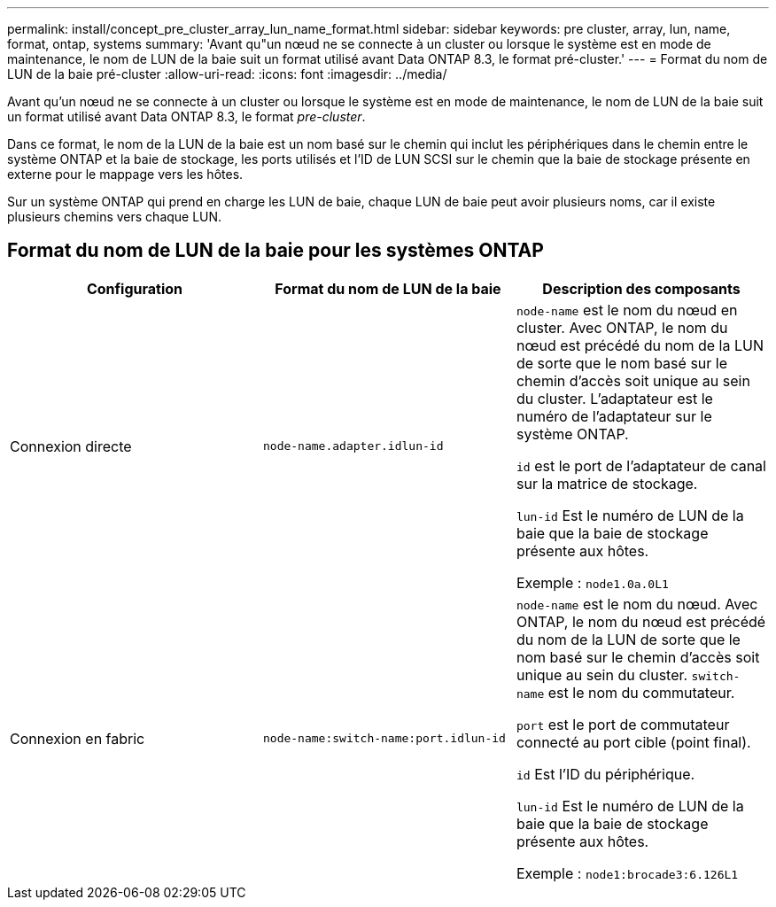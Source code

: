 ---
permalink: install/concept_pre_cluster_array_lun_name_format.html 
sidebar: sidebar 
keywords: pre cluster, array, lun, name, format, ontap, systems 
summary: 'Avant qu"un nœud ne se connecte à un cluster ou lorsque le système est en mode de maintenance, le nom de LUN de la baie suit un format utilisé avant Data ONTAP 8.3, le format pré-cluster.' 
---
= Format du nom de LUN de la baie pré-cluster
:allow-uri-read: 
:icons: font
:imagesdir: ../media/


[role="lead"]
Avant qu'un nœud ne se connecte à un cluster ou lorsque le système est en mode de maintenance, le nom de LUN de la baie suit un format utilisé avant Data ONTAP 8.3, le format _pre-cluster_.

Dans ce format, le nom de la LUN de la baie est un nom basé sur le chemin qui inclut les périphériques dans le chemin entre le système ONTAP et la baie de stockage, les ports utilisés et l'ID de LUN SCSI sur le chemin que la baie de stockage présente en externe pour le mappage vers les hôtes.

Sur un système ONTAP qui prend en charge les LUN de baie, chaque LUN de baie peut avoir plusieurs noms, car il existe plusieurs chemins vers chaque LUN.



== Format du nom de LUN de la baie pour les systèmes ONTAP

|===
| Configuration | Format du nom de LUN de la baie | Description des composants 


 a| 
Connexion directe
 a| 
`node-name.adapter.idlun-id`
 a| 
`node-name` est le nom du nœud en cluster. Avec ONTAP, le nom du nœud est précédé du nom de la LUN de sorte que le nom basé sur le chemin d'accès soit unique au sein du cluster. L'adaptateur est le numéro de l'adaptateur sur le système ONTAP.

`id` est le port de l'adaptateur de canal sur la matrice de stockage.

`lun-id` Est le numéro de LUN de la baie que la baie de stockage présente aux hôtes.

Exemple : `node1.0a.0L1`



 a| 
Connexion en fabric
 a| 
`node-name:switch-name:port.idlun-id`
 a| 
`node-name` est le nom du nœud. Avec ONTAP, le nom du nœud est précédé du nom de la LUN de sorte que le nom basé sur le chemin d'accès soit unique au sein du cluster. `switch-name` est le nom du commutateur.

`port` est le port de commutateur connecté au port cible (point final).

`id` Est l'ID du périphérique.

`lun-id` Est le numéro de LUN de la baie que la baie de stockage présente aux hôtes.

Exemple : `node1:brocade3:6.126L1`

|===